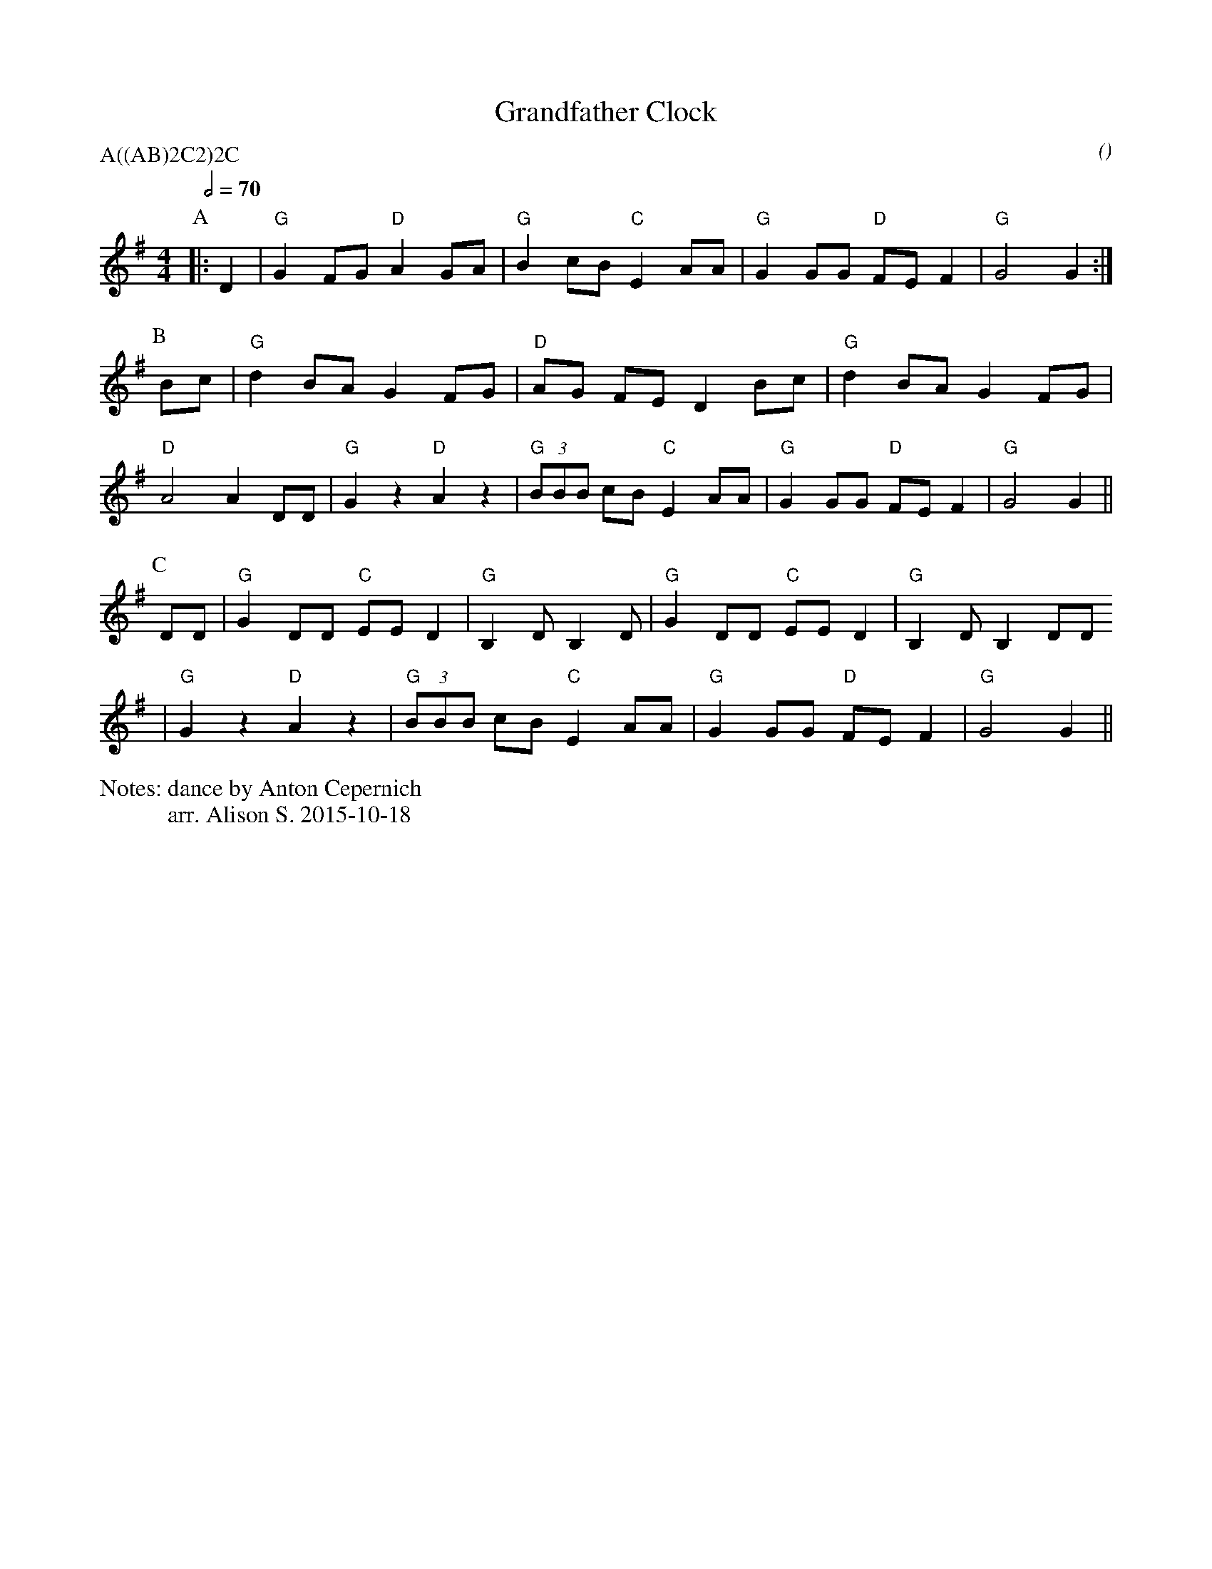 X:1
T:Grandfather Clock
M:4/4
C:
S:Berkeley Morris
N:dance by Anton Cepernich
A:Field Town
O:
R:Reel
P:A((AB)2C2)2C
%%writefields N               % the N: field is printed out
N:arr. Alison S. 2015-10-18
Q:1/2=70
K:G
P:A
|: D2 | "G" G2 FG "D" A2 GA | "G" B2  cB "C" E2 AA | "G" G2 GG "D" FE F2 |  "G" G4     G2    :|
P:B
   Bc | "G" d2 BA G2 FG | "D" AG    FE D2 Bc | "G" d2 BA G2 FG |
   "D" A4 A2  DD | "G" G2 z2  "D" A2 z2 | "G" (3BBB cB "C" E2 AA | "G" G2 GG "D" FE F2 | "G" G4     G2    ||
P:C
   DD | "G" G2 DD "C" EE D2 | "G" B,2 D B,2 D | "G" G2 DD "C" EE D2 | "G" B,2 D B,2 DD      
   | "G" G2 z2 "D" A2 z2 | "G" (3BBB cB "C" E2 AA | "G" G2 GG "D" FE F2 | "G" G4     G2    ||
